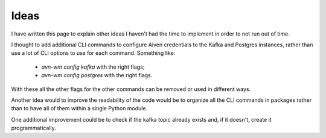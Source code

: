Ideas
=====

I have written this page to explain other ideas I haven't had the time to
implement in order to not run out of time.

I thought to add additional CLI commands to configure Aiven credentials to
the Kafka and Postgres instances, rather than use a lot of CLI options to
use for each command. Something like:

 - *avn-wm config kafka* with the right flags;
 - *avn-wm config postgres* with the right flags.

With these all the other flags for the other commands can be removed or used
in different ways.

Another idea would to improve the readability of the code would be to organize
all the CLI commands in packages rather than to have all of them within a single
Python module.

One additional improvement could be to check if the kafka topic already exists
and, if it doesn't, create it programmatically.
